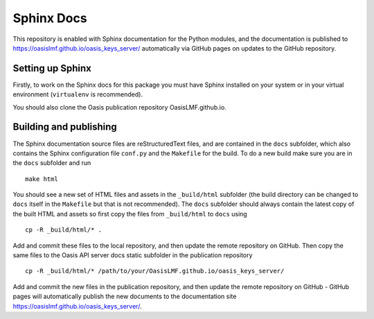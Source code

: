 Sphinx Docs
===========

This repository is enabled with Sphinx documentation for the Python
modules, and the documentation is published to
https://oasislmf.github.io/oasis\_keys\_server/ automatically via GitHub
pages on updates to the GitHub repository.

Setting up Sphinx
-----------------

Firstly, to work on the Sphinx docs for this package you must have
Sphinx installed on your system or in your virtual environment
(``virtualenv`` is recommended).

You should also clone the Oasis publication repository
OasisLMF.github.io.

Building and publishing
-----------------------

The Sphinx documentation source files are reStructuredText files, and
are contained in the ``docs`` subfolder, which also contains the Sphinx
configuration file ``conf.py`` and the ``Makefile`` for the build. To do
a new build make sure you are in the ``docs`` subfolder and run

::

    make html

You should see a new set of HTML files and assets in the ``_build/html``
subfolder (the build directory can be changed to ``docs`` itself in the
``Makefile`` but that is not recommended). The ``docs`` subfolder should
always contain the latest copy of the built HTML and assets so first
copy the files from ``_build/html`` to ``docs`` using

::

    cp -R _build/html/* .

Add and commit these files to the local repository, and then update the
remote repository on GitHub. Then copy the same files to the Oasis API
server docs static subfolder in the publication repository

::

    cp -R _build/html/* /path/to/your/OasisLMF.github.io/oasis_keys_server/

Add and commit the new files in the publication repository, and then
update the remote repository on GitHub - GitHub pages will automatically
publish the new documents to the documentation site
https://oasislmf.github.io/oasis_keys_server/.
